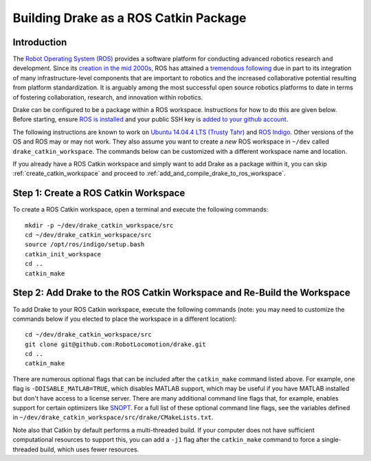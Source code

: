 .. _build_from_source_using_ros_catkin:

**************************************
Building Drake as a ROS Catkin Package
**************************************

.. _drake_ros_catkin_introduction:

Introduction
============

The `Robot Operating System (ROS) <http://www.ros.org/>`_ provides a software
platform for conducting advanced robotics research and development. Since its
`creation in the mid 2000s <http://www.ros.org/history/>`_, ROS has
attained a `tremendous following <http://wiki.ros.org/Metrics>`_ due in part to
its integration of many infrastructure-level components that are important to
robotics and the increased collaborative potential resulting from platform
standardization. It is arguably among the most successful open source robotics
platforms to date in terms of fostering collaboration, research, and innovation
within robotics.


Drake can be configured to be a package within a ROS workspace. Instructions for
how to do this are given below. Before starting, ensure
`ROS is installed <http://wiki.ros.org/ROS/Installation>`_
and your public SSH key is
`added to your github account <https://help.github.com/articles/adding-a-new-ssh-key-to-your-github-account/>`_.

The following instructions are known to work on
`Ubuntu 14.04.4 LTS (Trusty Tahr) <http://releases.ubuntu.com/14.04/>`_ and
`ROS Indigo <http://wiki.ros.org/indigo>`_. Other versions of the OS and ROS
may or may not work. They also assume you want to create a *new* ROS workspace
in ``~/dev`` called ``drake_catkin_workspace``. The commands below can be
customized with a different workspace name and location.

If you already have a ROS Catkin workspace and simply want to add Drake as a
package within it, you can skip :ref:`create_catkin_workspace` and proceed to
:ref:`add_and_compile_drake_to_ros_workspace`.

.. _create_catkin_workspace:

Step 1: Create a ROS Catkin Workspace
=====================================

To create a ROS Catkin workspace, open a terminal and execute the following
commands::

    mkdir -p ~/dev/drake_catkin_workspace/src
    cd ~/dev/drake_catkin_workspace/src
    source /opt/ros/indigo/setup.bash
    catkin_init_workspace
    cd ..
    catkin_make

.. _add_and_compile_drake_to_ros_workspace:

Step 2: Add Drake to the ROS Catkin Workspace and Re-Build the Workspace
========================================================================

To add Drake to your ROS Catkin workspace, execute the following commands (note:
you may need to customize the commands below if you elected to place the
workspace in a different location)::

    cd ~/dev/drake_catkin_workspace/src
    git clone git@github.com:RobotLocomotion/drake.git
    cd ..
    catkin_make

There are numerous optional flags that can be included after the ``catkin_make``
command listed above. For example, one flag is ``-DDISABLE_MATLAB=TRUE``, which
disables MATLAB support, which may be useful if you have MATLAB installed but
don't have access to a license server. There are many additional command line
flags that, for example, enables support for certain optimizers like
`SNOPT <http://www.sbsi-sol-optimize.com/asp/sol_product_snopt.htm>`_.
For a full list of these optional command line flags, see the variables defined
in ``~/dev/drake_catkin_workspace/src/drake/CMakeLists.txt``.

Note also that Catkin by default performs a multi-threaded build.
If your computer does not have sufficient computational resources to support
this, you can add a ``-j1`` flag after the ``catkin_make`` command to force a
single-threaded build, which uses fewer resources.
